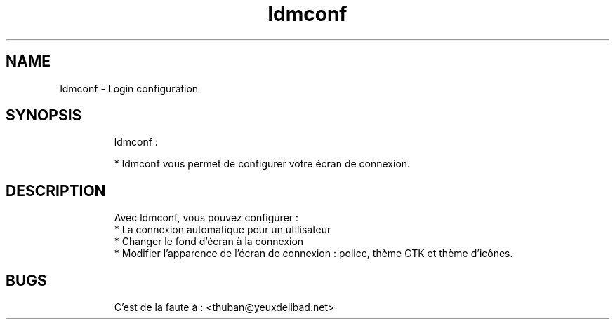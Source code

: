 .
.TH ldmconf 18 "January 2016" "" "Configure lightDM"
.SH NAME
ldmconf \- Login configuration
.
.SH SYNOPSIS
.RS
ldmconf :

    * ldmconf vous permet de configurer votre écran de connexion. 
.RE

.SH DESCRIPTION
.RS
Avec ldmconf, vous pouvez configurer : 
    * La connexion automatique pour un utilisateur
    * Changer le fond d'écran à la connexion
    * Modifier l'apparence de l'écran de connexion : police, thème GTK et thème d'icônes.
.RE

.SH BUGS
.RS
C'est de la faute à : <thuban@yeuxdelibad.net>
.RE


